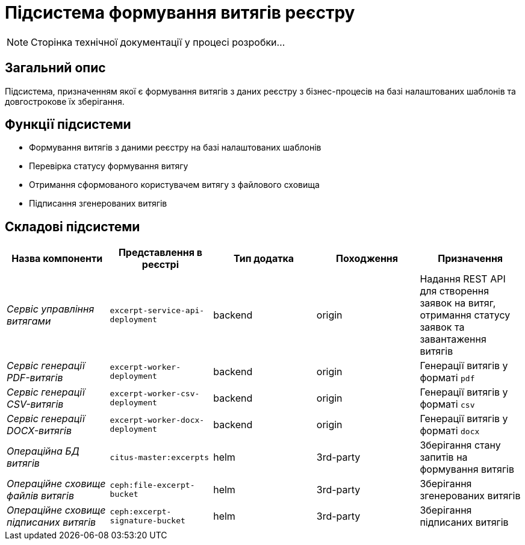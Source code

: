 = Підсистема формування витягів реєстру

[NOTE]
--
Сторінка технічної документації у процесі розробки...
--

== Загальний опис

Підсистема, призначенням якої є формування витягів з даних реєстру з бізнес-процесів на базі налаштованих шаблонів та довгострокове їх зберігання.

== Функції підсистеми

* Формування витягів з даними реєстру на базі налаштованих шаблонів
* Перевірка статусу формування витягу
* Отримання сформованого користувачем витягу з файлового сховища
* Підписання згенерованих витягів

== Складові підсистеми

|===
|Назва компоненти|Представлення в реєстрі|Тип додатка|Походження|Призначення

|_Сервіс управління витягами_
|`excerpt-service-api-deployment`
|backend
|origin
|Надання REST API для створення заявок на витяг, отримання статусу заявок та завантаження витягів

|_Сервіс генерації PDF-витягів_
|`excerpt-worker-deployment`
|backend
|origin
|Генерації витягів у форматі `pdf`

|_Сервіс генерації CSV-витягів_
|`excerpt-worker-csv-deployment`
|backend
|origin
|Генерації витягів у форматі `csv`

|_Сервіс генерації DOCX-витягів_
|`excerpt-worker-docx-deployment`
|backend
|origin
|Генерації витягів у форматі `docx`

|_Операційна БД витягів_
|`citus-master:excerpts`
|helm
|3rd-party
|Зберігання стану запитів на формування витягів

|_Операційне сховище файлів витягів_
|`ceph:file-excerpt-bucket`
|helm
|3rd-party
|Зберігання згенерованих витягів

| _Операційне сховище підписаних витягів_
|`ceph:excerpt-signature-bucket`
|helm
|3rd-party
|Зберігання підписаних витягів
|===